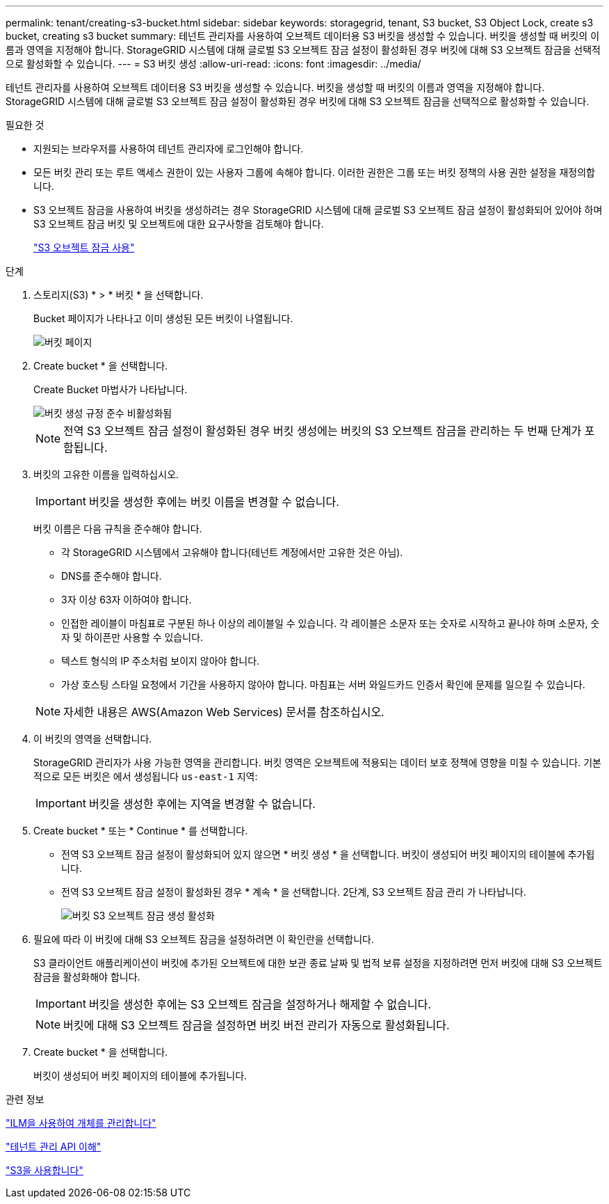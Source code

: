 ---
permalink: tenant/creating-s3-bucket.html 
sidebar: sidebar 
keywords: storagegrid, tenant, S3 bucket, S3 Object Lock, create s3 bucket, creating s3 bucket 
summary: 테넌트 관리자를 사용하여 오브젝트 데이터용 S3 버킷을 생성할 수 있습니다. 버킷을 생성할 때 버킷의 이름과 영역을 지정해야 합니다. StorageGRID 시스템에 대해 글로벌 S3 오브젝트 잠금 설정이 활성화된 경우 버킷에 대해 S3 오브젝트 잠금을 선택적으로 활성화할 수 있습니다. 
---
= S3 버킷 생성
:allow-uri-read: 
:icons: font
:imagesdir: ../media/


[role="lead"]
테넌트 관리자를 사용하여 오브젝트 데이터용 S3 버킷을 생성할 수 있습니다. 버킷을 생성할 때 버킷의 이름과 영역을 지정해야 합니다. StorageGRID 시스템에 대해 글로벌 S3 오브젝트 잠금 설정이 활성화된 경우 버킷에 대해 S3 오브젝트 잠금을 선택적으로 활성화할 수 있습니다.

.필요한 것
* 지원되는 브라우저를 사용하여 테넌트 관리자에 로그인해야 합니다.
* 모든 버킷 관리 또는 루트 액세스 권한이 있는 사용자 그룹에 속해야 합니다. 이러한 권한은 그룹 또는 버킷 정책의 사용 권한 설정을 재정의합니다.
* S3 오브젝트 잠금을 사용하여 버킷을 생성하려는 경우 StorageGRID 시스템에 대해 글로벌 S3 오브젝트 잠금 설정이 활성화되어 있어야 하며 S3 오브젝트 잠금 버킷 및 오브젝트에 대한 요구사항을 검토해야 합니다.
+
link:using-s3-object-lock.html["S3 오브젝트 잠금 사용"]



.단계
. 스토리지(S3) * > * 버킷 * 을 선택합니다.
+
Bucket 페이지가 나타나고 이미 생성된 모든 버킷이 나열됩니다.

+
image::../media/buckets_page.png[버킷 페이지]

. Create bucket * 을 선택합니다.
+
Create Bucket 마법사가 나타납니다.

+
image::../media/bucket_create_compliance_disabled.png[버킷 생성 규정 준수 비활성화됨]

+

NOTE: 전역 S3 오브젝트 잠금 설정이 활성화된 경우 버킷 생성에는 버킷의 S3 오브젝트 잠금을 관리하는 두 번째 단계가 포함됩니다.

. 버킷의 고유한 이름을 입력하십시오.
+

IMPORTANT: 버킷을 생성한 후에는 버킷 이름을 변경할 수 없습니다.

+
버킷 이름은 다음 규칙을 준수해야 합니다.

+
** 각 StorageGRID 시스템에서 고유해야 합니다(테넌트 계정에서만 고유한 것은 아님).
** DNS를 준수해야 합니다.
** 3자 이상 63자 이하여야 합니다.
** 인접한 레이블이 마침표로 구분된 하나 이상의 레이블일 수 있습니다. 각 레이블은 소문자 또는 숫자로 시작하고 끝나야 하며 소문자, 숫자 및 하이픈만 사용할 수 있습니다.
** 텍스트 형식의 IP 주소처럼 보이지 않아야 합니다.
** 가상 호스팅 스타일 요청에서 기간을 사용하지 않아야 합니다. 마침표는 서버 와일드카드 인증서 확인에 문제를 일으킬 수 있습니다.


+

NOTE: 자세한 내용은 AWS(Amazon Web Services) 문서를 참조하십시오.

. 이 버킷의 영역을 선택합니다.
+
StorageGRID 관리자가 사용 가능한 영역을 관리합니다. 버킷 영역은 오브젝트에 적용되는 데이터 보호 정책에 영향을 미칠 수 있습니다. 기본적으로 모든 버킷은 에서 생성됩니다 `us-east-1` 지역:

+

IMPORTANT: 버킷을 생성한 후에는 지역을 변경할 수 없습니다.

. Create bucket * 또는 * Continue * 를 선택합니다.
+
** 전역 S3 오브젝트 잠금 설정이 활성화되어 있지 않으면 * 버킷 생성 * 을 선택합니다. 버킷이 생성되어 버킷 페이지의 테이블에 추가됩니다.
** 전역 S3 오브젝트 잠금 설정이 활성화된 경우 * 계속 * 을 선택합니다. 2단계, S3 오브젝트 잠금 관리 가 나타납니다.
+
image::../media/bucket_create_s3_object_lock_enabled.png[버킷 S3 오브젝트 잠금 생성 활성화]



. 필요에 따라 이 버킷에 대해 S3 오브젝트 잠금을 설정하려면 이 확인란을 선택합니다.
+
S3 클라이언트 애플리케이션이 버킷에 추가된 오브젝트에 대한 보관 종료 날짜 및 법적 보류 설정을 지정하려면 먼저 버킷에 대해 S3 오브젝트 잠금을 활성화해야 합니다.

+

IMPORTANT: 버킷을 생성한 후에는 S3 오브젝트 잠금을 설정하거나 해제할 수 없습니다.

+

NOTE: 버킷에 대해 S3 오브젝트 잠금을 설정하면 버킷 버전 관리가 자동으로 활성화됩니다.

. Create bucket * 을 선택합니다.
+
버킷이 생성되어 버킷 페이지의 테이블에 추가됩니다.



.관련 정보
link:../ilm/index.html["ILM을 사용하여 개체를 관리합니다"]

link:understanding-tenant-management-api.html["테넌트 관리 API 이해"]

link:../s3/index.html["S3을 사용합니다"]
